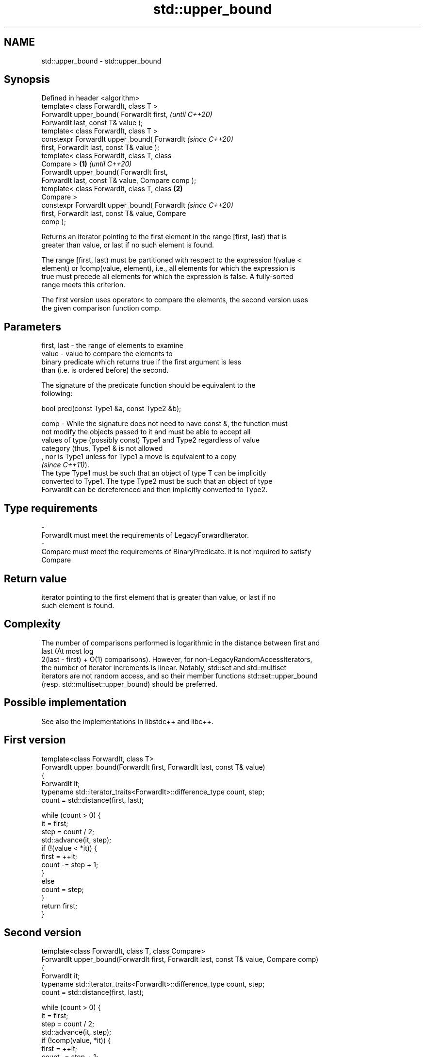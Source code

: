 .TH std::upper_bound 3 "2022.03.29" "http://cppreference.com" "C++ Standard Libary"
.SH NAME
std::upper_bound \- std::upper_bound

.SH Synopsis
   Defined in header <algorithm>
   template< class ForwardIt, class T >
   ForwardIt upper_bound( ForwardIt first,                  \fI(until C++20)\fP
   ForwardIt last, const T& value );
   template< class ForwardIt, class T >
   constexpr ForwardIt upper_bound( ForwardIt               \fI(since C++20)\fP
   first, ForwardIt last, const T& value );
   template< class ForwardIt, class T, class
   Compare >                                        \fB(1)\fP                   \fI(until C++20)\fP
   ForwardIt upper_bound( ForwardIt first,
   ForwardIt last, const T& value, Compare comp );
   template< class ForwardIt, class T, class            \fB(2)\fP
   Compare >
   constexpr ForwardIt upper_bound( ForwardIt                             \fI(since C++20)\fP
   first, ForwardIt last, const T& value, Compare
   comp );

   Returns an iterator pointing to the first element in the range [first, last) that is
   greater than value, or last if no such element is found.

   The range [first, last) must be partitioned with respect to the expression !(value <
   element) or !comp(value, element), i.e., all elements for which the expression is
   true must precede all elements for which the expression is false. A fully-sorted
   range meets this criterion.

   The first version uses operator< to compare the elements, the second version uses
   the given comparison function comp.

.SH Parameters

   first, last - the range of elements to examine
   value       - value to compare the elements to
                 binary predicate which returns true if the first argument is less
                 than (i.e. is ordered before) the second.

                 The signature of the predicate function should be equivalent to the
                 following:

                 bool pred(const Type1 &a, const Type2 &b);

   comp        - While the signature does not need to have const &, the function must
                 not modify the objects passed to it and must be able to accept all
                 values of type (possibly const) Type1 and Type2 regardless of value
                 category (thus, Type1 & is not allowed
                 , nor is Type1 unless for Type1 a move is equivalent to a copy
                 \fI(since C++11)\fP).
                 The type Type1 must be such that an object of type T can be implicitly
                 converted to Type1. The type Type2 must be such that an object of type
                 ForwardIt can be dereferenced and then implicitly converted to Type2.

.SH Type requirements
   -
   ForwardIt must meet the requirements of LegacyForwardIterator.
   -
   Compare must meet the requirements of BinaryPredicate. it is not required to satisfy
   Compare

.SH Return value

   iterator pointing to the first element that is greater than value, or last if no
   such element is found.

.SH Complexity

   The number of comparisons performed is logarithmic in the distance between first and
   last (At most log
   2(last - first) + O(1) comparisons). However, for non-LegacyRandomAccessIterators,
   the number of iterator increments is linear. Notably, std::set and std::multiset
   iterators are not random access, and so their member functions std::set::upper_bound
   (resp. std::multiset::upper_bound) should be preferred.

.SH Possible implementation

   See also the implementations in libstdc++ and libc++.

.SH First version
   template<class ForwardIt, class T>
   ForwardIt upper_bound(ForwardIt first, ForwardIt last, const T& value)
   {
       ForwardIt it;
       typename std::iterator_traits<ForwardIt>::difference_type count, step;
       count = std::distance(first, last);

       while (count > 0) {
           it = first;
           step = count / 2;
           std::advance(it, step);
           if (!(value < *it)) {
               first = ++it;
               count -= step + 1;
           }
           else
               count = step;
       }
       return first;
   }
.SH Second version
   template<class ForwardIt, class T, class Compare>
   ForwardIt upper_bound(ForwardIt first, ForwardIt last, const T& value, Compare comp)
   {
       ForwardIt it;
       typename std::iterator_traits<ForwardIt>::difference_type count, step;
       count = std::distance(first, last);

       while (count > 0) {
           it = first;
           step = count / 2;
           std::advance(it, step);
           if (!comp(value, *it)) {
               first = ++it;
               count -= step + 1;
           }
           else
               count = step;
       }
       return first;
   }

.SH Example


// Run this code

 #include <algorithm>
 #include <iostream>
 #include <vector>

 struct PriceInfo { double price; };

 int main()
 {
     const std::vector<int> data = { 1, 2, 4, 5, 5, 6 };
     for (int i = 0; i < 7; ++i) {
         // Search first element that is greater than i
         auto upper = std::upper_bound(data.begin(), data.end(), i);

         std::cout << i << " < ";
         upper != data.end()
             ? std::cout << *upper << " at index " << std::distance(data.begin(), upper)
             : std::cout << "not found";
         std::cout << '\\n';
     }

     std::vector<PriceInfo> prices = { {100.0}, {101.5}, {102.5}, {102.5}, {107.3} };
     for(double to_find: {102.5, 110.2}) {
       auto prc_info = std::upper_bound(prices.begin(), prices.end(), to_find,
           [](double value, const PriceInfo& info){
               return value < info.price;
           });

       prc_info != prices.end()
           ? std::cout << prc_info->price << " at index " << prc_info - prices.begin()
           : std::cout << to_find << " not found";
       std::cout << '\\n';
     }
 }

.SH Output:

 0 < 1 at index 0
 1 < 2 at index 1
 2 < 4 at index 2
 3 < 4 at index 2
 4 < 5 at index 3
 5 < 6 at index 5
 6 < not found
 107.3 at index 4
 110.2 not found

  Defect reports

   The following behavior-changing defect reports were applied retroactively to
   previously published C++ standards.

     DR    Applied to    Behavior as published               Correct behavior
   LWG 270 C++98      Compare was required to be a only a partitioning is needed;
                      strict weak ordering         heterogeneous comparisons permitted

.SH See also

   equal_range         returns range of elements matching a specific key
                       \fI(function template)\fP
                       returns an iterator to the first element not less than the given
   lower_bound         value
                       \fI(function template)\fP
   partition           divides a range of elements into two groups
                       \fI(function template)\fP
   partition_point     locates the partition point of a partitioned range
   \fI(C++11)\fP             \fI(function template)\fP
   ranges::upper_bound returns an iterator to the first element greater than a certain
   (C++20)             value
                       (niebloid)
                       returns an iterator to the first element greater than the given
   upper_bound         key
                       \fI(public member function of std::set<Key,Compare,Allocator>)\fP
                       returns an iterator to the first element greater than the given
   upper_bound         key
                       \fI(public member function of std::multiset<Key,Compare,Allocator>)\fP
